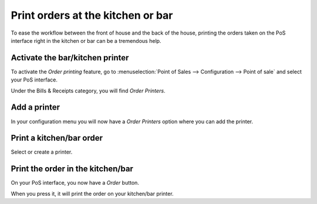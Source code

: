 ==================================
Print orders at the kitchen or bar
==================================

To ease the workflow between the front of house and the back of the
house, printing the orders taken on the PoS interface right in the
kitchen or bar can be a tremendous help.

Activate the bar/kitchen printer
================================

To activate the *Order printing* feature, go to :menuselection:`Point
of Sales --> Configuration --> Point of sale` and select your PoS
interface.

Under the Bills & Receipts category, you will find *Order Printers*.

Add a printer
=============

In your configuration menu you will now have a *Order Printers* option
where you can add the printer.

.. image:: media/kitchen_printing01.png
    :align: center

Print a kitchen/bar order
=========================

.. image:: media/kitchen_printing02.png
    :align: center

Select or create a printer.

Print the order in the kitchen/bar
==================================

On your PoS interface, you now have a *Order* button.

.. image:: media/kitchen_printing03.png
    :align: center

When you press it, it will print the order on your kitchen/bar printer.
